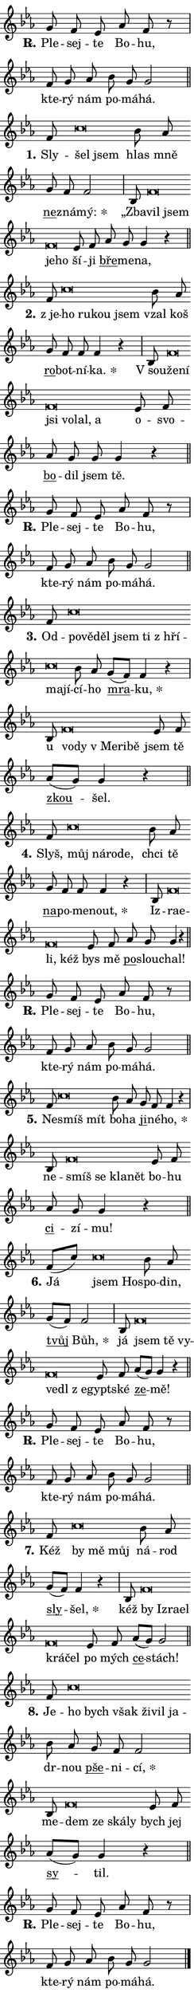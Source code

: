 \version "2.24.0"
\header { tagline = "" }
\paper {
  indent = 0\cm
  top-margin = 0\cm
  right-margin = 0.13\cm % to fit lyric hyphens
  bottom-margin = 0\cm
  left-margin = 0\cm
  paper-width = 7\cm
  page-breaking = #ly:one-page-breaking
  system-system-spacing.basic-distance = #11
  score-system-spacing.basic-distance = #11
  ragged-last = ##f
}


%% Author: Thomas Morley
%% https://lists.gnu.org/archive/html/lilypond-user/2020-05/msg00002.html
#(define (line-position grob)
"Returns position of @var[grob} in current system:
   @code{'start}, if at first time-step
   @code{'end}, if at last time-step
   @code{'middle} otherwise
"
  (let* ((col (ly:item-get-column grob))
         (ln (ly:grob-object col 'left-neighbor))
         (rn (ly:grob-object col 'right-neighbor))
         (col-to-check-left (if (ly:grob? ln) ln col))
         (col-to-check-right (if (ly:grob? rn) rn col))
         (break-dir-left
           (and
             (ly:grob-property col-to-check-left 'non-musical #f)
             (ly:item-break-dir col-to-check-left)))
         (break-dir-right
           (and
             (ly:grob-property col-to-check-right 'non-musical #f)
             (ly:item-break-dir col-to-check-right))))
        (cond ((eqv? 1 break-dir-left) 'start)
              ((eqv? -1 break-dir-right) 'end)
              (else 'middle))))

#(define (tranparent-at-line-position vctor)
  (lambda (grob)
  "Relying on @code{line-position} select the relevant enry from @var{vctor}.
Used to determine transparency,"
    (case (line-position grob)
      ((end) (not (vector-ref vctor 0)))
      ((middle) (not (vector-ref vctor 1)))
      ((start) (not (vector-ref vctor 2))))))

noteHeadBreakVisibility =
#(define-music-function (break-visibility)(vector?)
"Makes @code{NoteHead}s transparent relying on @var{break-visibility}"
#{
  \override NoteHead.transparent =
    #(tranparent-at-line-position break-visibility)
#})

#(define delete-ledgers-for-transparent-note-heads
  (lambda (grob)
    "Reads whether a @code{NoteHead} is transparent.
If so this @code{NoteHead} is removed from @code{'note-heads} from
@var{grob}, which is supposed to be @code{LedgerLineSpanner}.
As a result ledgers are not printed for this @code{NoteHead}"
    (let* ((nhds-array (ly:grob-object grob 'note-heads))
           (nhds-list
             (if (ly:grob-array? nhds-array)
                 (ly:grob-array->list nhds-array)
                 '()))
           ;; Relies on the transparent-property being done before
           ;; Staff.LedgerLineSpanner.after-line-breaking is executed.
           ;; This is fragile ...
           (to-keep
             (remove
               (lambda (nhd)
                 (ly:grob-property nhd 'transparent #f))
               nhds-list)))
      ;; TODO find a better method to iterate over grob-arrays, similiar
      ;; to filter/remove etc for lists
      ;; For now rebuilt from scratch
      (set! (ly:grob-object grob 'note-heads)  '())
      (for-each
        (lambda (nhd)
          (ly:pointer-group-interface::add-grob grob 'note-heads nhd))
        to-keep))))

squashNotes = {
  \override NoteHead.X-extent = #'(-0.2 . 0.2)
  \override NoteHead.Y-extent = #'(-0.75 . 0)
  \override NoteHead.stencil =
    #(lambda (grob)
       (let ((pos (ly:grob-property grob 'staff-position)))
         (begin
           (if (< pos -7) (display "ERROR: Lower brevis then expected\n") (display "OK: Expected brevis position\n"))
           (if (<= pos -6) ly:text-interface::print ly:note-head::print))))
}
unSquashNotes = {
  \revert NoteHead.X-extent
  \revert NoteHead.Y-extent
  \revert NoteHead.stencil
}

hideNotes = \noteHeadBreakVisibility #begin-of-line-visible
unHideNotes = \noteHeadBreakVisibility #all-visible

% work-around for resetting accidentals
% https://lilypond.org/doc/v2.23/Documentation/notation/displaying-rhythms#unmetered-music
cadenzaMeasure = {
  \cadenzaOff
  \partial 1024 s1024
  \cadenzaOn
}

#(define-markup-command (accent layout props text) (markup?)
  "Underline accented syllable"
  (interpret-markup layout props
    #{\markup \override #'(offset . 4.3) \underline { #text }#}))

responsum = \markup \concat {
  "R" \hspace #-1.05 \path #0.1 #'((moveto 0 0.07) (lineto 0.9 0.8)) \hspace #0.05 "."
}

spaceSize = #0.6828661417322834 % exact space size for TeX Gyre Schola

\layout {
  \context {
    \Staff
    \remove "Time_signature_engraver"
    \override LedgerLineSpanner.after-line-breaking = #delete-ledgers-for-transparent-note-heads
  }
  \context {
    \Lyrics {
      \override LyricSpace.minimum-distance = \spaceSize
      \override LyricText.font-name = #"TeX Gyre Schola"
      \override LyricText.font-size = 1
      \override StanzaNumber.font-name = #"TeX Gyre Schola Bold"
      \override StanzaNumber.font-size = 1
    }
  }
  \context {
    \Score 
    \override NoteHead.text =
      #(lambda (grob) 
        (let ((pos (ly:grob-property grob 'staff-position)))
          #{\markup {
            \combine
              \halign #-0.55 \raise #(if (= pos -6) 0 0.5) \override #'(thickness . 2) \draw-line #'(3.2 . 0)
              \musicglyph "noteheads.sM1"
          }#}))
  }
}

% magnetic-lyrics.ily
%
%   written by
%     Jean Abou Samra <jean@abou-samra.fr>
%     Werner Lemberg <wl@gnu.org>
%
%   adapted by
%     Jiri Hon <jiri.hon@gmail.com>
%
% Version 2022-Apr-15

% https://www.mail-archive.com/lilypond-user@gnu.org/msg149350.html

#(define (Left_hyphen_pointer_engraver context)
   "Collect syllable-hyphen-syllable occurrences in lyrics and store
them in properties.  This engraver only looks to the left.  For
example, if the lyrics input is @code{foo -- bar}, it does the
following.

@itemize @bullet
@item
Set the @code{text} property of the @code{LyricHyphen} grob between
@q{foo} and @q{bar} to @code{foo}.

@item
Set the @code{left-hyphen} property of the @code{LyricText} grob with
text @q{foo} to the @code{LyricHyphen} grob between @q{foo} and
@q{bar}.
@end itemize

Use this auxiliary engraver in combination with the
@code{lyric-@/text::@/apply-@/magnetic-@/offset!} hook."
   (let ((hyphen #f)
         (text #f))
     (make-engraver
      (acknowledgers
       ((lyric-syllable-interface engraver grob source-engraver)
        (set! text grob)))
      (end-acknowledgers
       ((lyric-hyphen-interface engraver grob source-engraver)
        ;(when (not (grob::has-interface grob 'lyric-space-interface))
          (set! hyphen grob)));)
      ((stop-translation-timestep engraver)
       (when (and text hyphen)
         (ly:grob-set-object! text 'left-hyphen hyphen))
       (set! text #f)
       (set! hyphen #f)))))

#(define (lyric-text::apply-magnetic-offset! grob)
   "If the space between two syllables is less than the value in
property @code{LyricText@/.details@/.squash-threshold}, move the right
syllable to the left so that it gets concatenated with the left
syllable.

Use this function as a hook for
@code{LyricText@/.after-@/line-@/breaking} if the
@code{Left_@/hyphen_@/pointer_@/engraver} is active."
   (let ((hyphen (ly:grob-object grob 'left-hyphen #f)))
     (when hyphen
       (let ((left-text (ly:spanner-bound hyphen LEFT)))
         (when (grob::has-interface left-text 'lyric-syllable-interface)
           (let* ((common (ly:grob-common-refpoint grob left-text X))
                  (this-x-ext (ly:grob-extent grob common X))
                  (left-x-ext
                   (begin
                     ;; Trigger magnetism for left-text.
                     (ly:grob-property left-text 'after-line-breaking)
                     (ly:grob-extent left-text common X)))
                  ;; `delta` is the gap width between two syllables.
                  (delta (- (interval-start this-x-ext)
                            (interval-end left-x-ext)))
                  (details (ly:grob-property grob 'details))
                  (threshold (assoc-get 'squash-threshold details 0.2)))
             (when (< delta threshold)
               (let* (;; We have to manipulate the input text so that
                      ;; ligatures crossing syllable boundaries are not
                      ;; disabled.  For languages based on the Latin
                      ;; script this is essentially a beautification.
                      ;; However, for non-Western scripts it can be a
                      ;; necessity.
                      (lt (ly:grob-property left-text 'text))
                      (rt (ly:grob-property grob 'text))
                      (is-space (grob::has-interface hyphen 'lyric-space-interface))
                      (space (if is-space " " ""))
                      (extra-delta (if is-space spaceSize 0))
                      ;; Append new syllable.
                      (ltrt-space (if (and (string? lt) (string? rt))
                                (string-append lt space rt)
                                (make-concat-markup (list lt space rt))))
                      ;; Right-align `ltrt` to the right side.
                      (ltrt-space-markup (grob-interpret-markup
                               grob
                               (make-translate-markup
                                (cons (interval-length this-x-ext) 0)
                                (make-right-align-markup ltrt-space)))))
                 (begin
                   ;; Don't print `left-text`.
                   (ly:grob-set-property! left-text 'stencil #f)
                   ;; Set text and stencil (which holds all collected
                   ;; syllables so far) and shift it to the left.
                   (ly:grob-set-property! grob 'text ltrt-space)
                   (ly:grob-set-property! grob 'stencil ltrt-space-markup)
                   (ly:grob-translate-axis! grob (- (- delta extra-delta)) X))))))))))


#(define (lyric-hyphen::displace-bounds-first grob)
   ;; Make very sure this callback isn't triggered too early.
   (let ((left (ly:spanner-bound grob LEFT))
         (right (ly:spanner-bound grob RIGHT)))
     (ly:grob-property left 'after-line-breaking)
     (ly:grob-property right 'after-line-breaking)
     (ly:lyric-hyphen::print grob)))

squashThreshold = #0.4

\layout {
  \context {
    \Lyrics
    \consists #Left_hyphen_pointer_engraver
    \override LyricText.after-line-breaking =
      #lyric-text::apply-magnetic-offset!
    \override LyricHyphen.stencil = #lyric-hyphen::displace-bounds-first
    \override LyricText.details.squash-threshold = \squashThreshold
    \override LyricHyphen.minimum-distance = 0
    \override LyricHyphen.minimum-length = \squashThreshold
  }
}

squashText = \override LyricText.details.squash-threshold = 9999
unSquashText = \override LyricText.details.squash-threshold = \squashThreshold

leftText = \override LyricText.self-alignment-X = #LEFT
unLeftText = \revert LyricText.self-alignment-X

starOffset = #(lambda (grob) 
                (let ((x_offset (ly:self-alignment-interface::aligned-on-x-parent grob)))
                  (if (= x_offset 0) 0 (+ x_offset 1.2))))

star = #(define-music-function (syllable)(string?)
"Append star separator at the end of a syllable"
#{
  \once \override LyricText.X-offset = #starOffset
  \lyricmode { \markup {
    #syllable
    \override #'((font-name . "TeX Gyre Schola Bold")) \hspace #0.2 \lower #0.65 \larger "*"
  } }
#})

starAccent = #(define-music-function (syllable)(string?)
"Append star separator at the end of a syllable and make accent"
#{
  \once \override LyricText.X-offset = #starOffset
  \lyricmode { \markup {
    \accent #syllable
    \override #'((font-name . "TeX Gyre Schola Bold")) \hspace #0.2 \lower #0.65 \larger "*"
  } }
#})

breath = #(define-music-function (syllable)(string?)
"Append breathing indicator at the end of a syllable"
#{
  \lyricmode { \markup { #syllable "+" } }
#})

optionalBreath = #(define-music-function (syllable)(string?)
"Append optional breathing indicator at the end of a syllable"
#{
  \lyricmode { \markup { #syllable "(+)" } }
#})


\score {
    <<
        \new Voice = "melody" { \cadenzaOn \key es \major \relative { g'8 f es as f r \cadenzaMeasure \bar "|" f g as \bar "" bes g g2 \cadenzaMeasure \bar "||" \break } }
        \new Lyrics \lyricsto "melody" { \lyricmode { \set stanza = \responsum
Ple -- sej -- te Bo -- hu, kte -- rý nám po -- má -- há. } }
    >>
    \layout {}
}

\score {
    <<
        \new Voice = "melody" { \cadenzaOn \key es \major \relative { f'8 \squashNotes c'\breve*1/16 \hideNotes \breve*1/16 \bar "" \unHideNotes \unSquashNotes bes8 as \bar "" g f f2 \cadenzaMeasure \bar "|" bes,8 \squashNotes f'\breve*1/16 \hideNotes \breve*1/16 \bar "" \breve*1/16 \breve*1/16 \bar "" \unHideNotes \unSquashNotes es8 f \bar "" as g g4 r \cadenzaMeasure \bar "||" \break } }
        \new Lyrics \lyricsto "melody" { \lyricmode { \set stanza = "1."
Sly -- \leftText šel \squashText jsem \unLeftText \unSquashText hlas mně \markup \accent ne -- zná -- \star mý: „Zba -- \leftText vil \squashText jsem je -- ho \unLeftText \unSquashText ší -- ji \markup \accent bře -- me -- na, } }
    >>
    \layout {}
}

\score {
    <<
        \new Voice = "melody" { \cadenzaOn \key es \major \relative { f'8 \squashNotes c'\breve*1/16 \hideNotes \breve*1/16 \bar "" \breve*1/16 \breve*1/16 \bar "" \unHideNotes \unSquashNotes bes8 as \bar "" g f f f4 r \cadenzaMeasure \bar "|" bes,8 \squashNotes f'\breve*1/16 \hideNotes \breve*1/16 \bar "" \breve*1/16 \bar "" \breve*1/16 \bar "" \breve*1/16 \breve*1/16 \bar "" \unHideNotes \unSquashNotes es8 f \bar "" as g g g4 r \cadenzaMeasure \bar "||" \break } }
        \new Lyrics \lyricsto "melody" { \lyricmode { \set stanza = "2."
"z je" -- \leftText ho \squashText ru -- kou jsem \unLeftText \unSquashText vzal koš \markup \accent ro -- bot -- ní -- \star ka. "V sou" -- \leftText že -- \squashText ní jsi vo -- lal, a \unLeftText \unSquashText o -- svo -- \markup \accent bo -- dil jsem tě. } }
    >>
    \layout {}
}

\score {
    <<
        \new Voice = "melody" { \cadenzaOn \key es \major \relative { g'8 f es as f r \cadenzaMeasure \bar "|" f g as \bar "" bes g g2 \cadenzaMeasure \bar "||" \break } }
        \new Lyrics \lyricsto "melody" { \lyricmode { \set stanza = \responsum
Ple -- sej -- te Bo -- hu, kte -- rý nám po -- má -- há. } }
    >>
    \layout {}
}

\score {
    <<
        \new Voice = "melody" { \cadenzaOn \key es \major \relative { f'8 \squashNotes c'\breve*1/16 \hideNotes \breve*1/16 \bar "" \breve*1/16 \bar "" \breve*1/16 \bar "" \breve*1/16 \bar "" \breve*1/16 \bar "" \breve*1/16 \breve*1/16 \bar "" \unHideNotes \unSquashNotes bes8 as \bar "" g[( f)] f4 r \cadenzaMeasure \bar "|" bes,8 \squashNotes f'\breve*1/16 \hideNotes \breve*1/16 \bar "" \breve*1/16 \bar "" \breve*1/16 \breve*1/16 \bar "" \unHideNotes \unSquashNotes es8 f \bar "" as[( g)] g4 r \cadenzaMeasure \bar "||" \break } }
        \new Lyrics \lyricsto "melody" { \lyricmode { \set stanza = "3."
Od -- \leftText po -- \squashText vě -- děl jsem ti "z hří" -- ma -- jí -- \unLeftText \unSquashText cí -- ho \markup \accent mra -- \star ku, u \leftText vo -- \squashText dy "v Me" -- ri -- bě \unLeftText \unSquashText jsem tě \markup \accent zkou -- šel. } }
    >>
    \layout {}
}

\score {
    <<
        \new Voice = "melody" { \cadenzaOn \key es \major \relative { f'8 \squashNotes c'\breve*1/16 \hideNotes \breve*1/16 \bar "" \breve*1/16 \breve*1/16 \bar "" \unHideNotes \unSquashNotes bes8 as \bar "" g f f f4 r \cadenzaMeasure \bar "|" bes,8 \squashNotes f'\breve*1/16 \hideNotes \breve*1/16 \bar "" \breve*1/16 \breve*1/16 \bar "" \unHideNotes \unSquashNotes es8 f \bar "" as g g4 r \cadenzaMeasure \bar "||" \break } }
        \new Lyrics \lyricsto "melody" { \lyricmode { \set stanza = "4."
Slyš, \leftText můj \squashText ná -- ro -- de, \unLeftText \unSquashText chci tě \markup \accent na -- po -- me -- \star nout, Iz -- \leftText ra -- \squashText e -- li, kéž \unLeftText \unSquashText bys mě \markup \accent po -- slou -- chal! } }
    >>
    \layout {}
}

\score {
    <<
        \new Voice = "melody" { \cadenzaOn \key es \major \relative { g'8 f es as f r \cadenzaMeasure \bar "|" f g as \bar "" bes g g2 \cadenzaMeasure \bar "||" \break } }
        \new Lyrics \lyricsto "melody" { \lyricmode { \set stanza = \responsum
Ple -- sej -- te Bo -- hu, kte -- rý nám po -- má -- há. } }
    >>
    \layout {}
}

\score {
    <<
        \new Voice = "melody" { \cadenzaOn \key es \major \relative { f'8 \squashNotes c'\breve*1/16 \hideNotes \breve*1/16 \bar "" \unHideNotes \unSquashNotes bes8 as \bar "" g f f4 r \cadenzaMeasure \bar "|" bes,8 \squashNotes f'\breve*1/16 \hideNotes \breve*1/16 \bar "" \breve*1/16 \breve*1/16 \bar "" \unHideNotes \unSquashNotes es8 f \bar "" as g g4 r \cadenzaMeasure \bar "||" \break } }
        \new Lyrics \lyricsto "melody" { \lyricmode { \set stanza = "5."
Ne -- \leftText smíš \squashText mít \unLeftText \unSquashText bo -- ha \markup \accent ji -- né -- \star ho, ne -- \leftText smíš \squashText se kla -- nět \unLeftText \unSquashText bo -- hu \markup \accent ci -- zí -- mu! } }
    >>
    \layout {}
}

\score {
    <<
        \new Voice = "melody" { \cadenzaOn \key es \major \relative { f'8[( c')] \squashNotes c\breve*1/16 \hideNotes \breve*1/16 \bar "" \unHideNotes \unSquashNotes bes8 as \bar "" g[( f)] f2 \cadenzaMeasure \bar "|" bes,8 \squashNotes f'\breve*1/16 \hideNotes \breve*1/16 \bar "" \breve*1/16 \bar "" \breve*1/16 \bar "" \breve*1/16 \breve*1/16 \bar "" \unHideNotes \unSquashNotes es8 f \bar "" as[( g)] g4 r \cadenzaMeasure \bar "||" \break } }
        \new Lyrics \lyricsto "melody" { \lyricmode { \set stanza = "6."
Já \leftText jsem \squashText Ho -- \unLeftText \unSquashText spo -- din, \markup \accent tvůj \star Bůh, já \leftText jsem \squashText tě vy -- ve -- dl "z e" -- \unLeftText \unSquashText gypt -- ské \markup \accent ze -- mě! } }
    >>
    \layout {}
}

\score {
    <<
        \new Voice = "melody" { \cadenzaOn \key es \major \relative { g'8 f es as f r \cadenzaMeasure \bar "|" f g as \bar "" bes g g2 \cadenzaMeasure \bar "||" \break } }
        \new Lyrics \lyricsto "melody" { \lyricmode { \set stanza = \responsum
Ple -- sej -- te Bo -- hu, kte -- rý nám po -- má -- há. } }
    >>
    \layout {}
}

\score {
    <<
        \new Voice = "melody" { \cadenzaOn \key es \major \relative { f'8 \squashNotes c'\breve*1/16 \hideNotes \breve*1/16 \breve*1/16 \bar "" \unHideNotes \unSquashNotes bes8 as \bar "" g[( f)] f4 r \cadenzaMeasure \bar "|" bes,8 \squashNotes f'\breve*1/16 \hideNotes \breve*1/16 \bar "" \breve*1/16 \bar "" \breve*1/16 \bar "" \breve*1/16 \breve*1/16 \bar "" \unHideNotes \unSquashNotes es8 f \bar "" as[( g)] g2 \cadenzaMeasure \bar "||" \break } }
        \new Lyrics \lyricsto "melody" { \lyricmode { \set stanza = "7."
Kéž \leftText by \squashText mě můj \unLeftText \unSquashText ná -- rod \markup \accent sly -- \star šel, kéž \leftText by \squashText Iz -- ra -- el krá -- čel \unLeftText \unSquashText po mých \markup \accent ce -- stách! } }
    >>
    \layout {}
}

\score {
    <<
        \new Voice = "melody" { \cadenzaOn \key es \major \relative { f'8 \squashNotes c'\breve*1/16 \hideNotes \breve*1/16 \bar "" \breve*1/16 \bar "" \breve*1/16 \bar "" \breve*1/16 \breve*1/16 \bar "" \unHideNotes \unSquashNotes bes8 as \bar "" g f f2 \cadenzaMeasure \bar "|" bes,8 \squashNotes f'\breve*1/16 \hideNotes \breve*1/16 \bar "" \breve*1/16 \breve*1/16 \bar "" \unHideNotes \unSquashNotes es8 f \bar "" as[( g)] g4 r \cadenzaMeasure \bar "||" \break } }
        \new Lyrics \lyricsto "melody" { \lyricmode { \set stanza = "8."
Je -- \leftText ho \squashText bych však ži -- vil ja -- \unLeftText \unSquashText dr -- nou \markup \accent pše -- ni -- \star cí, me -- \leftText dem \squashText ze ská -- ly \unLeftText \unSquashText bych jej \markup \accent sy -- til. } }
    >>
    \layout {}
}

\score {
    <<
        \new Voice = "melody" { \cadenzaOn \key es \major \relative { g'8 f es as f r \cadenzaMeasure \bar "|" f g as \bar "" bes g g2 \cadenzaMeasure \bar "||" \break } \bar "|." }
        \new Lyrics \lyricsto "melody" { \lyricmode { \set stanza = \responsum
Ple -- sej -- te Bo -- hu, kte -- rý nám po -- má -- há. } }
    >>
    \layout {}
}
